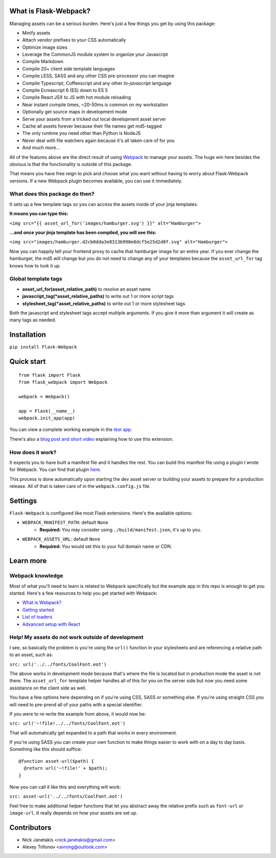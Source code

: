 |PyPI version| |Build status|

What is Flask-Webpack?
^^^^^^^^^^^^^^^^^^^^^^

Managing assets can be a serious burden. Here's just a few things you get by
using this package:

- Minify assets
- Attach vendor prefixes to your CSS automatically
- Optimize image sizes
- Leverage the CommonJS module system to organize your Javascript
- Compile Markdown
- Compile 20+ client side template languages
- Compile LESS, SASS and any other CSS pre-processor you can imagine
- Compile Typescript, Coffeescript and any other *to-javascript* language
- Compile Ecmascript 6 (ES) down to ES 5
- Compile React JSX to JS with hot module reloading
- Near instant compile times, ~20-50ms is common on my workstation
- Optionally get source maps in development mode
- Serve your assets from a tricked out local development asset server
- Cache all assets forever because their file names get md5-tagged
- The only runtime you need other than Python is NodeJS
- Never deal with file watchers again because it's all taken care of for you
- And much more...

All of the features above are the direct result of using `Webpack <http://webpack.github.io/>`_
to manage your assets. The huge win here besides the obvious is that the
functionality is outside of this package.

That means you have free reign to pick and choose what you want without
having to worry about Flask-Webpack versions. If a new Webpack plugin becomes
available, you can use it immediately.

What does this package do then?
-------------------------------

It sets up a few template tags so you can access the assets inside of your
jinja templates.

**It means you can type this:**

``<img src="{{ asset_url_for('images/hamburger.svg') }}" alt="Hamburger">``

**...and once your jinja template has been compiled, you will see this:**

``<img src="images/hamburger.d2cb0dda3e8313b990e8dcf5e25d2d0f.svg" alt="Hamburger">``

Now you can happily tell your frontend proxy to cache that hamburger image for
an entire year. If you ever change the hamburger, the md5 will change but you
do not need to change any of your templates because the ``asset_url_for``
tag knows how to look it up.

Global template tags
--------------------

- **asset_url_for(asset_relative_path)** to resolve an asset name
- **javascript_tag(\*asset_relative_paths)** to write out 1 or more script tags
- **stylesheet_tag(\*asset_relative_paths)** to write out 1 or more stylesheet tags

Both the javascript and stylesheet tags accept multiple arguments. If you give
it more than argument it will create as many tags as needed.


Installation
^^^^^^^^^^^^

``pip install Flask-Webpack``

Quick start
^^^^^^^^^^^

::

    from flask import Flask
    from flask_webpack import Webpack

    webpack = Webpack()

    app = Flask(__name__)
    webpack.init_app(app)

You can view a complete working example in the `test app <https://github.com/nickjj/flask-webpack/tree/master/flask_webpack/tests/test_app>`_.

There's also a `blog post and short video <http://blog.nickjanetakis.com/post/120653461133/manage-your-assets-with-flask-webpack>`_ explaining how to use this extension.

How does it work?
-----------------

It expects you to have built a manifest file and it handles the rest. You can
build this manifest file using a plugin I wrote for Webpack. You can find that
plugin `here <https://github.com/nickjj/manifest-revision-webpack-plugin>`_.

This process is done automatically upon starting the dev asset server or building
your assets to prepare for a production release. All of that is taken care of in
the ``webpack.config.js`` file.

Settings
^^^^^^^^

``Flask-Webpack`` is configured like most Flask extensions. Here's the available
options:

- ``WEBPACK_MANIFEST_PATH``: default ``None``
    - **Required:** You may consider using ``./build/manifest.json``, it's up to you.

- ``WEBPACK_ASSETS_URL``: default ``None``
    - **Required:** You would set this to your full domain name or CDN.

Learn more
^^^^^^^^^^

Webpack knowledge
-----------------

Most of what you'll need to learn is related to Webpack specifically but the
example app in this repo is enough to get you started. Here's a few resources
to help you get started with Webpack:

- `What is Webpack? <http://webpack.github.io/docs/what-is-webpack.html>`_
- `Getting started <http://webpack.github.io/docs/tutorials/getting-started/>`_
- `List of loaders <https://github.com/webpack/docs/wiki/list-of-loaders>`_
- `Advanced setup with React <https://github.com/webpack/react-starter>`_

Help! My assets do not work outside of development
--------------------------------------------------

I see, so basically the problem is you're using the ``url()`` function in your
stylesheets and are referencing a relative path to an asset, such as:

``src: url('../../fonts/CoolFont.eot')``

The above works in development mode because that's where the file is 
located but in production mode the asset is not there. The ``asset_url_for`` 
template helper handles all of this for you on the server side but now you need
some assistance  on the client side as well.

You have a few options here depending on if you're using CSS, SASS or something
else. If you're using straight CSS you will need to pre-prend all of your paths
with a special identifier.

If you were to re-write the example from above, it would now be:

``src: url('~!file!../../fonts/CoolFont.eot')``

That will automatically get expanded to a path that works in every environment.

If you're using SASS you can create your own function to make things easier to
work with on a day to day basis. Something like this should suffice:

::

    @function asset-url($path) {
      @return url('~!file!' + $path);
    }

Now you can call it like this and everything will work:

``src: asset-url('../../fonts/CoolFont.eot')``

Feel free to make additional helper functions that let you abstract away the
relative prefix such as ``font-url`` or ``image-url``. It really depends on how
your assets are set up.

Contributors
^^^^^^^^^^^^

- Nick Janetakis <nick.janetakis@gmail.com>
- Alexey Trifonov <avrong@outlook.com>

.. |PyPI version| image:: https://badge.fury.io/py/flask-webpack.png
   :target: https://pypi.python.org/pypi/flask-webpack
.. |Build status| image:: https://secure.travis-ci.org/nickjj/flask-webpack.png
   :target: https://travis-ci.org/nickjj/flask-webpack
